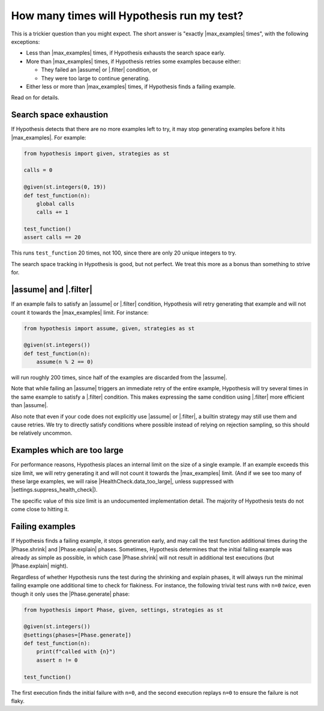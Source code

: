 How many times will Hypothesis run my test?
===========================================

This is a trickier question than you might expect. The short answer is "exactly |max_examples| times", with the following exceptions:

- Less than |max_examples| times, if Hypothesis exhausts the search space early.
- More than |max_examples| times, if Hypothesis retries some examples because either:

  - They failed an |assume| or |.filter| condition, or
  - They were too large to continue generating.

- Either less or more than |max_examples| times, if Hypothesis finds a failing example.

Read on for details.

Search space exhaustion
-----------------------

If Hypothesis detects that there are no more examples left to try, it may stop generating examples before it hits |max_examples|. For example:

.. code-block:: python

    from hypothesis import given, strategies as st

    calls = 0

    @given(st.integers(0, 19))
    def test_function(n):
        global calls
        calls += 1

    test_function()
    assert calls == 20

This runs ``test_function`` 20 times, not 100, since there are only 20 unique integers to try.

The search space tracking in Hypothesis is good, but not perfect. We treat this more as a bonus than something to strive for.

.. TODO_DOCS

.. .. note::

..     Search space tracking uses the :doc:`choice sequence <choice-sequence>` to determine uniqueness of inputs.

|assume| and |.filter|
----------------------

If an example fails to satisfy an |assume| or |.filter| condition, Hypothesis will retry generating that example and will not count it towards the |max_examples| limit. For instance:

.. code-block:: python

    from hypothesis import assume, given, strategies as st

    @given(st.integers())
    def test_function(n):
        assume(n % 2 == 0)

will run roughly 200 times, since half of the examples are discarded from the |assume|.

Note that while failing an |assume| triggers an immediate retry of the entire example, Hypothesis will try several times in the same example to satisfy a |.filter| condition. This makes expressing the same condition using |.filter| more efficient than |assume|.

Also note that even if your code does not explicitly use |assume| or |.filter|, a builtin strategy may still use them and cause retries. We try to directly satisfy conditions where possible instead of relying on rejection sampling, so this should be relatively uncommon.

Examples which are too large
----------------------------

For performance reasons, Hypothesis places an internal limit on the size of a single example. If an example exceeds this size limit, we will retry generating it and will not count it towards the |max_examples| limit. (And if we see too many of these large examples, we will raise |HealthCheck.data_too_large|, unless suppressed with |settings.suppress_health_check|).

The specific value of this size limit is an undocumented implementation detail. The majority of Hypothesis tests do not come close to hitting it.

Failing examples
----------------

If Hypothesis finds a failing example, it stops generation early, and may call the test function additional times during the |Phase.shrink| and |Phase.explain| phases. Sometimes, Hypothesis determines that the initial failing example was already as simple as possible, in which case |Phase.shrink| will not result in additional test executions (but |Phase.explain| might).

Regardless of whether Hypothesis runs the test during the shrinking and explain phases, it will always run the minimal failing example one additional time to check for flakiness. For instance, the following trivial test runs with ``n=0`` *twice*, even though it only uses the |Phase.generate| phase:

.. code-block:: python

    from hypothesis import Phase, given, settings, strategies as st

    @given(st.integers())
    @settings(phases=[Phase.generate])
    def test_function(n):
        print(f"called with {n}")
        assert n != 0

    test_function()

The first execution finds the initial failure with ``n=0``, and the second execution replays ``n=0`` to ensure the failure is not flaky.
